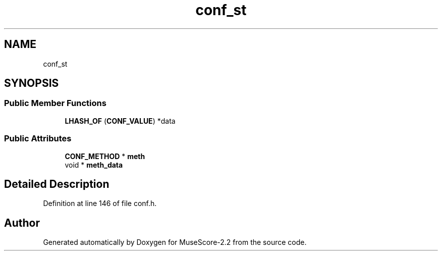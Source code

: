 .TH "conf_st" 3 "Mon Jun 5 2017" "MuseScore-2.2" \" -*- nroff -*-
.ad l
.nh
.SH NAME
conf_st
.SH SYNOPSIS
.br
.PP
.SS "Public Member Functions"

.in +1c
.ti -1c
.RI "\fBLHASH_OF\fP (\fBCONF_VALUE\fP) *data"
.br
.in -1c
.SS "Public Attributes"

.in +1c
.ti -1c
.RI "\fBCONF_METHOD\fP * \fBmeth\fP"
.br
.ti -1c
.RI "void * \fBmeth_data\fP"
.br
.in -1c
.SH "Detailed Description"
.PP 
Definition at line 146 of file conf\&.h\&.

.SH "Author"
.PP 
Generated automatically by Doxygen for MuseScore-2\&.2 from the source code\&.
